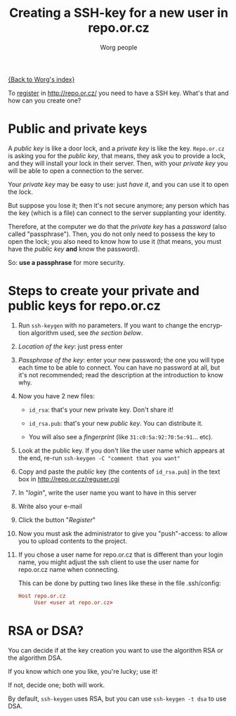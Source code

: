 #+STARTUP:    align fold nodlcheck hidestars oddeven lognotestate
#+SEQ_TODO:   TODO(t) INPROGRESS(i) WAITING(w@) | DONE(d) CANCELED(c@)
#+TITLE:      Creating a SSH-key for a new user in repo.or.cz
#+AUTHOR:     Worg people
#+TAGS:       Write(w) Update(u) Fix(f) Check(c)
#+EMAIL:      mdl AT imapmail DOT org
#+LANGUAGE:   en
#+PRIORITIES: A C B
#+CATEGORY:   worg
#+OPTIONS:    H:3 num:nil toc:t \n:nil @:t ::t |:t ^:nil -:t f:t *:t TeX:t LaTeX:t skip:nil d:(HIDE) tags:not-in-toc

[[file:index.org][{Back to Worg's index}]]

To [[http://repo.or.cz/reguser.cgi][register]] in http://repo.or.cz/ you need to have a SSH key. What's
that and how can you create one?

* Public and private keys

A /public key/ is like a door lock, and a /private key/ is like the
key. =Repo.or.cz= is asking you for the /public key/, that means, they
ask you to provide a lock, and they will install your lock in their
server. Then, with your /private key/ you will be able to open a
connection to the server.

Your /private key/ may be easy to use: just /have it/, and you can use
it to open the lock.

But suppose you lose it; then it's not secure anymore; any person which
has the key (which is a file) can connect to the server supplanting your
identity.

Therefore, at the computer we do that the /private key/ has a /password/
(also called "passphrase"). Then, you do not only need to possess the
key to open the lock; you also need to know how to use it (that means,
you must have the /public key/ *and* know the password).

So: *use a passphrase* for more security.

* Steps to create your private and public keys for repo.or.cz

1. Run =ssh-keygen= with no parameters. If you want to change the
   encryption algorithm used, see [[*RSA or DSA][the section below]].

2. /Location of the key/: just press enter

3. /Passphrase of the key/: enter your new password; the one you will
   type each time to be able to connect. You can have no password at
   all, but it's not recommended; read the description at the
   introduction to know why.

4. Now you have 2 new files:

 - =id_rsa=: that's your new private key. Don't share it!

 - =id_rsa.pub=: that's your new /public key/. You can distribute it.

 - You will also see a /fingerprint/ (like
   =31:c0:5a:92:70:5e:91=... etc).

5. Look at the public key. If you don't like the user name which appears
   at the end, re-run =ssh-keygen -C "comment that you want" =

6. Copy and paste the /public/ key (the contents of =id_rsa.pub=) in the
   text box in http://repo.or.cz/reguser.cgi

7. In "/login/", write the user name you want to have in this server

8. Write also your e-mail

9. Click the button "/Register/"

10. Now you must ask the administrator to give you "push"-access: to
    allow you to upload contents to the project.

11. If you chose a user name for repo.or.cz that is different than
    your login name, you might adjust the ssh client to use the
    user name for repo.or.cz name when connecting.

    This can be done by putting two lines like these in the file
    .ssh/config:

    #+begin_src conf
      Host repo.or.cz
           User <user at repo.or.cz>
    #+end_src

* RSA or DSA?

You can decide if at the key creation you want to use the algorithm RSA
or the algorithm DSA.

If you know which one you like, you're lucky; use it!

If not, decide one; both will work.

By default, =ssh-keygen= uses RSA, but you can use =ssh-keygen -t dsa=
to use DSA.

# ----------------------------
#
# Started at 11.12.2007 by Daniel Clemente. This text is in the public domain.

